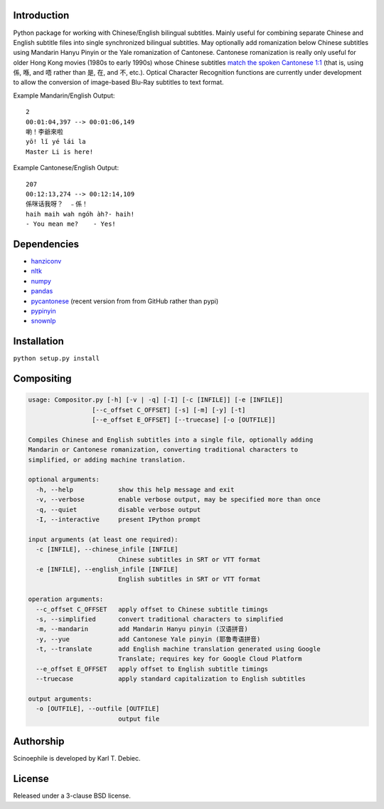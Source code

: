 Introduction
------------

Python package for working with Chinese/English bilingual subtitles. Mainly
useful for combining separate Chinese and English subtitle files into single
synchronized bilingual subtitles. May optionally add romanization below Chinese
subtitles using Mandarin Hanyu Pinyin or the Yale romanization of Cantonese.
Cantonese romanization is really only useful for older Hong Kong movies (1980s
to early 1990s) whose Chinese subtitles `match the spoken Cantonese 1:1
<https://en.wikipedia.org/wiki/Written_Cantonese>`_ (that is, using 係, 喺,
and 唔 rather than 是, 在, and 不, etc.). Optical Character Recognition
functions are currently under development to allow the conversion of
image-based Blu-Ray subtitles to text format.

Example Mandarin/English Output::

    2
    00:01:04,397 --> 00:01:06,149
    喲！李爺來啦
    yō! lǐ yé lái la
    Master Li is here!

Example Cantonese/English Output::

    207
    00:12:13,274 --> 00:12:14,109
    係咪话我呀？　﹣係！
    haih maih wah ngóh àh?- haih!
    - You mean me?    - Yes!

Dependencies
------------

- `hanziconv <https://github.com/berniey/hanziconv>`_
- `nltk <https://github.com/nltk/nltk>`_
- `numpy <https://github.com/numpy/numpy>`_
- `pandas <https://github.com/pandas-dev/pandas>`_
- `pycantonese <https://github.com/pycantonese/pycantonese>`_
  (recent version from from GitHub rather than pypi)
- `pypinyin <https://github.com/mozillazg/python-pinyin>`_
- `snownlp <https://github.com/isnowfy/snownlp>`_

Installation
------------

``python setup.py install``

Compositing
-----------

.. code-block:: text

    usage: Compositor.py [-h] [-v | -q] [-I] [-c [INFILE]] [-e [INFILE]]
                     [--c_offset C_OFFSET] [-s] [-m] [-y] [-t]
                     [--e_offset E_OFFSET] [--truecase] [-o [OUTFILE]]

    Compiles Chinese and English subtitles into a single file, optionally adding
    Mandarin or Cantonese romanization, converting traditional characters to
    simplified, or adding machine translation.

    optional arguments:
      -h, --help            show this help message and exit
      -v, --verbose         enable verbose output, may be specified more than once
      -q, --quiet           disable verbose output
      -I, --interactive     present IPython prompt

    input arguments (at least one required):
      -c [INFILE], --chinese_infile [INFILE]
                            Chinese subtitles in SRT or VTT format
      -e [INFILE], --english_infile [INFILE]
                            English subtitles in SRT or VTT format

    operation arguments:
      --c_offset C_OFFSET   apply offset to Chinese subtitle timings
      -s, --simplified      convert traditional characters to simplified
      -m, --mandarin        add Mandarin Hanyu pinyin (汉语拼音)
      -y, --yue             add Cantonese Yale pinyin (耶鲁粤语拼音)
      -t, --translate       add English machine translation generated using Google
                            Translate; requires key for Google Cloud Platform
      --e_offset E_OFFSET   apply offset to English subtitle timings
      --truecase            apply standard capitalization to English subtitles

    output arguments:
      -o [OUTFILE], --outfile [OUTFILE]
                            output file

Authorship
----------

Scinoephile is developed by Karl T. Debiec.

License
-------

Released under a 3-clause BSD license.
